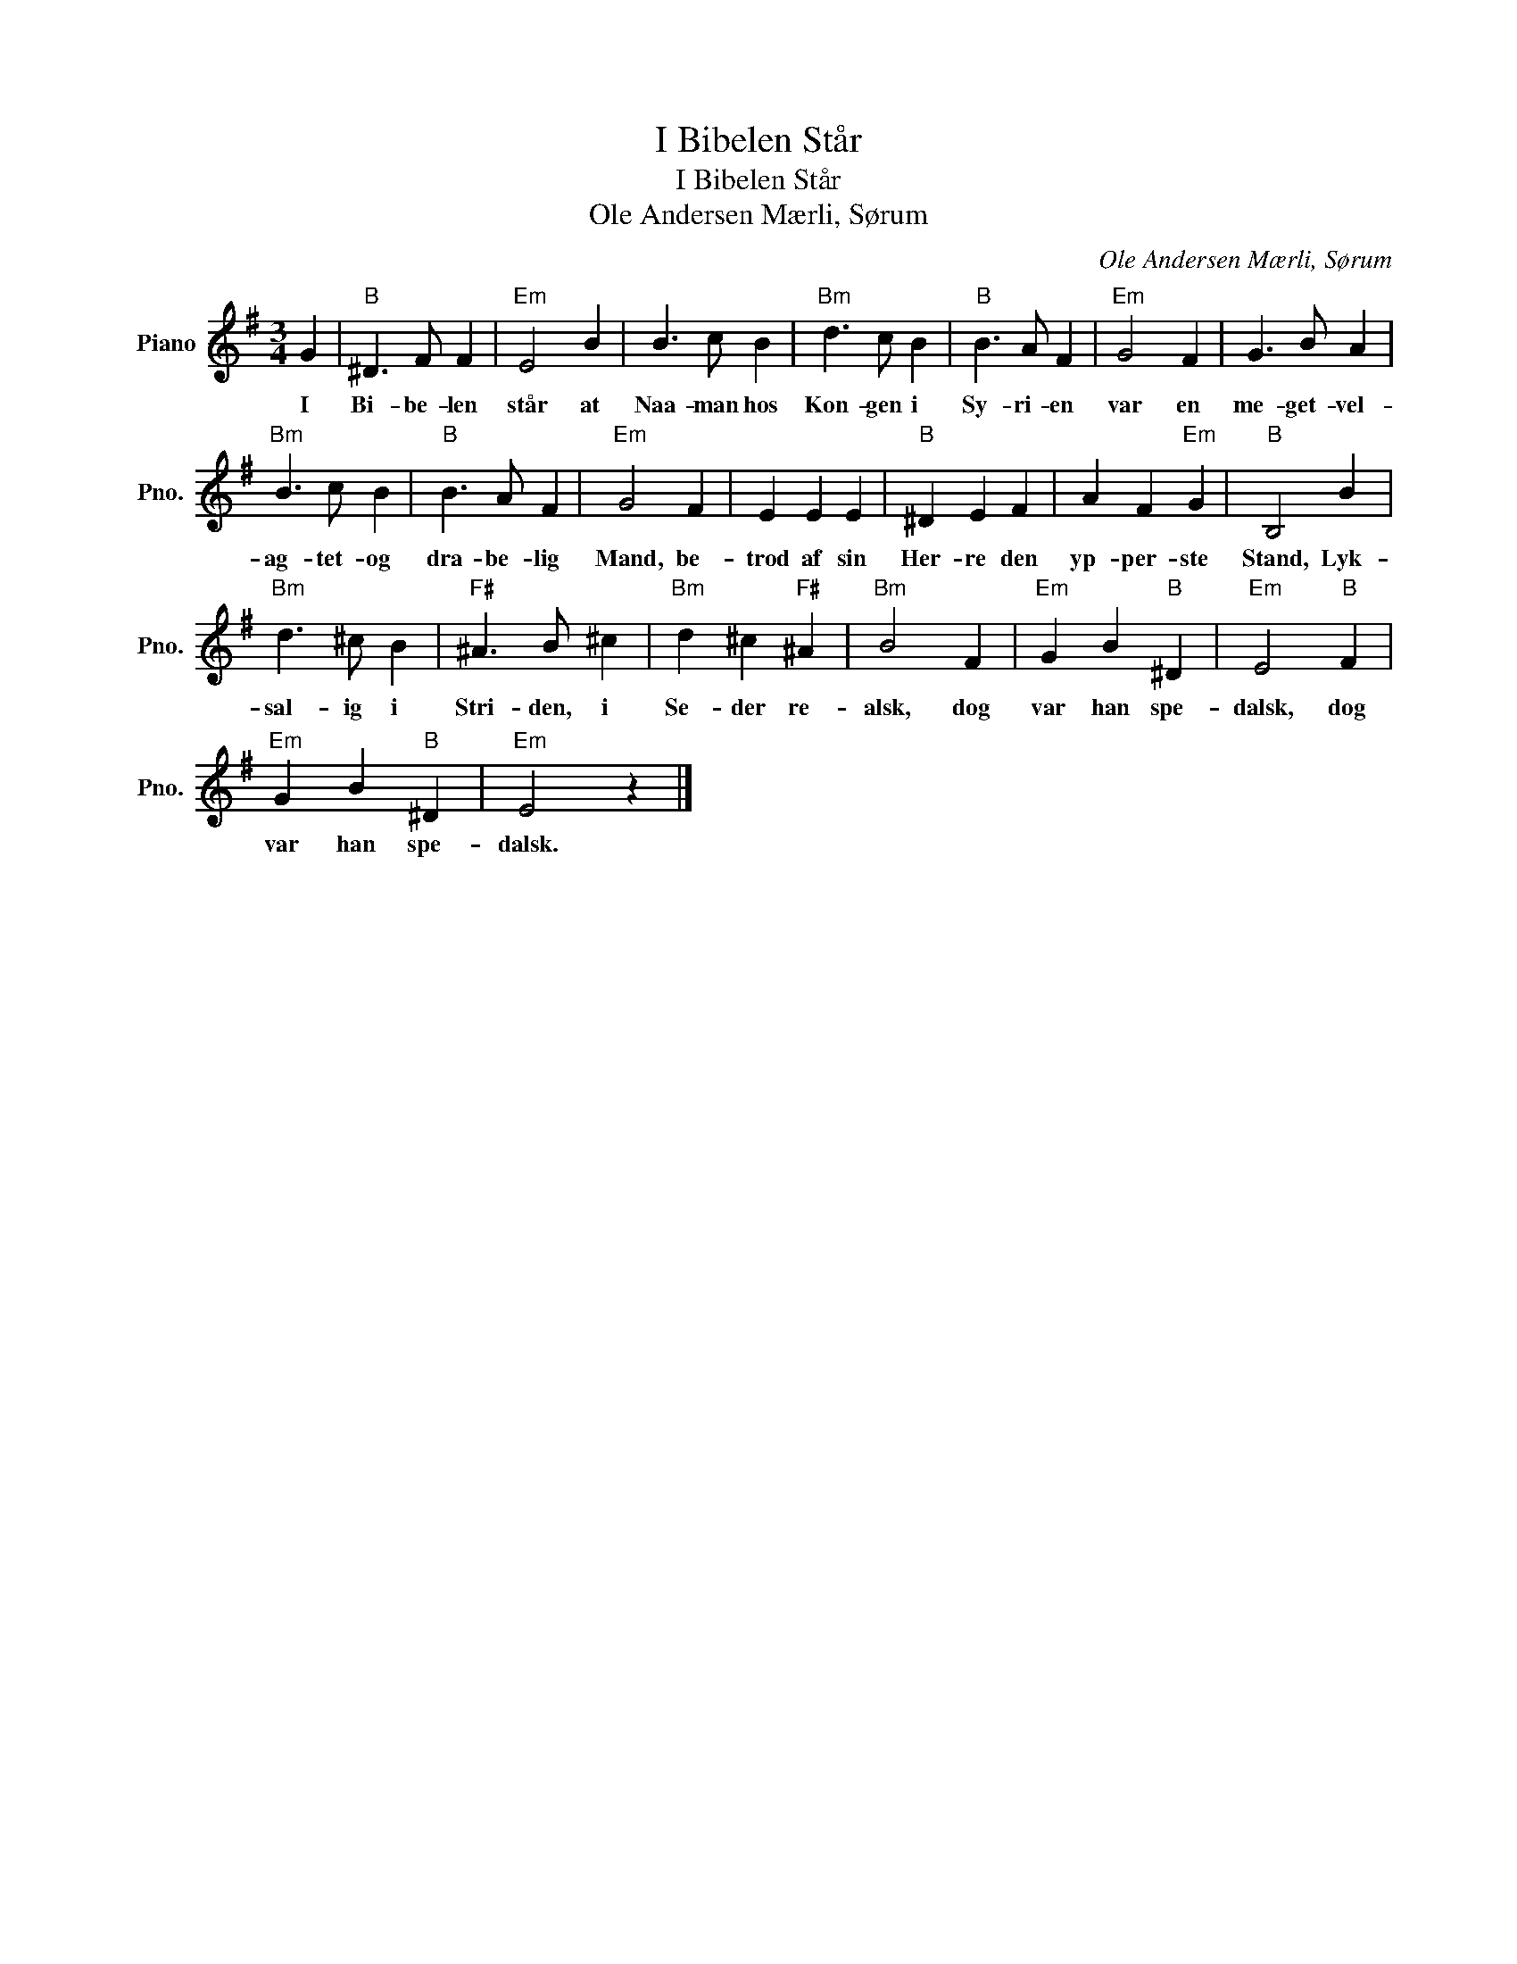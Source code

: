 X:1
T:I Bibelen Står
T:I Bibelen Står
T:Ole Andersen Mærli, Sørum
C:Ole Andersen Mærli, Sørum
L:1/8
M:3/4
K:G
V:1 treble nm="Piano" snm="Pno."
V:1
 G2 |"B" ^D3 F F2 |"Em" E4 B2 | B3 c B2 |"Bm" d3 c B2 |"B" B3 A F2 |"Em" G4 F2 | G3 B A2 | %8
w: I|Bi- be- len|står at|Naa- man hos|Kon- gen i|Sy- ri- en|var en|me- get- vel-|
"Bm" B3 c B2 |"B" B3 A F2 |"Em" G4 F2 | E2 E2 E2 |"B" ^D2 E2 F2 | A2 F2"Em" G2 |"B" B,4 B2 | %15
w: ag- tet- og|dra- be- lig|Mand, be-|trod af sin|Her- re den|yp- per- ste|Stand, Lyk-|
"Bm" d3 ^c B2 |"F#" ^A3 B ^c2 |"Bm" d2 ^c2"F#" ^A2 |"Bm" B4 F2 |"Em" G2 B2"B" ^D2 |"Em" E4"B" F2 | %21
w: sal- ig i|Stri- den, i|Se- der re-|alsk, dog|var han spe-|dalsk, dog|
"Em" G2 B2"B" ^D2 |"Em" E4 z2 |] %23
w: var han spe-|dalsk.|

